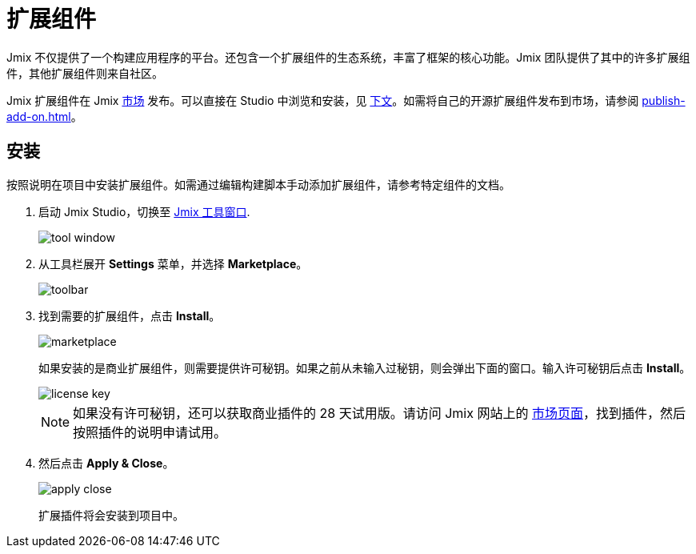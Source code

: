 = 扩展组件

Jmix 不仅提供了一个构建应用程序的平台。还包含一个扩展组件的生态系统，丰富了框架的核心功能。Jmix 团队提供了其中的许多扩展组件，其他扩展组件则来自社区。

Jmix 扩展组件在 Jmix https://www.jmix.cn/marketplace/[市场^] 发布。可以直接在 Studio 中浏览和安装，见 <<installation,下文>>。如需将自己的开源扩展组件发布到市场，请参阅 xref:publish-add-on.adoc[]。

[[installation]]
== 安装

按照说明在项目中安装扩展组件。如需通过编辑构建脚本手动添加扩展组件，请参考特定组件的文档。

. 启动 Jmix Studio，切换至 xref:studio:tool-window.adoc[Jmix 工具窗口].
+
image::addons/tool-window.png[align="center"]

. 从工具栏展开 *Settings* 菜单，并选择 *Marketplace*。
+
image::addons/toolbar.png[align="center"]

. 找到需要的扩展组件，点击 *Install*。
+
image::addons/marketplace.png[align="center"]
+
如果安装的是商业扩展组件，则需要提供许可秘钥。如果之前从未输入过秘钥，则会弹出下面的窗口。输入许可秘钥后点击 *Install*。
+
image::addons/license-key.png[align="center"]
+
NOTE: 如果没有许可秘钥，还可以获取商业插件的 28 天试用版。请访问 Jmix 网站上的 https://www.jmix.cn/marketplace/[市场页面^]，找到插件，然后按照插件的说明申请试用。

. 然后点击 *Apply & Close*。
+
image::addons/apply-close.png[align="center"]
+
扩展插件将会安装到项目中。
